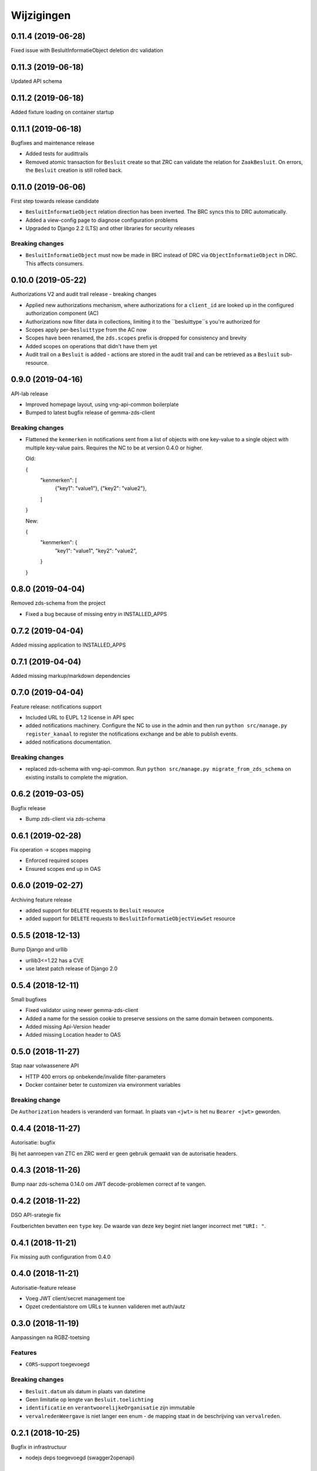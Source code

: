 ===========
Wijzigingen
===========

0.11.4 (2019-06-28)
===================

Fixed issue with BesluitInformatieObject deletion drc validation

0.11.3 (2019-06-18)
===================

Updated API schema

0.11.2 (2019-06-18)
===================

Added fixture loading on container startup

0.11.1 (2019-06-18)
===================

Bugfixes and maintenance release

* Added tests for audittrails
* Removed atomic transaction for ``Besluit`` create so that ZRC can validate
  the relation for ``ZaakBesluit``. On errors, the ``Besluit`` creation is
  still rolled back.

0.11.0 (2019-06-06)
===================

First step towards release candidate

* ``BesluitInformatieObject`` relation direction has been inverted. The BRC
  syncs this to DRC automatically.
* Added a view-config page to diagnose configuration problems
* Upgraded to Django 2.2 (LTS) and other libraries for security releases

Breaking changes
----------------

* ``BesluitInformatieObject`` must now be made in BRC instead of DRC via
  ``ObjectInformatieObject`` in DRC. This affects consumers.

0.10.0 (2019-05-22)
===================

Authorizations V2 and audit trail release - breaking changes

* Applied new authorizations mechanism, where authorizations for a
  ``client_id`` are looked up in the configured authorization component (AC)
* Authorizations now filter data in collections, limiting it to the
  ``besluittype``s you're authorized for
* Scopes apply per-``besluittype`` from the AC now
* Scopes have been renamed, the ``zds.scopes`` prefix is dropped for
  consistency and brevity
* Added scopes on operations that didn't have them yet
* Audit trail on a ``Besluit`` is added - actions are stored in the audit trail
  and can be retrieved as a ``Besluit`` sub-resource.

0.9.0 (2019-04-16)
==================

API-lab release

* Improved homepage layout, using vng-api-common boilerplate
* Bumped to latest bugfix release of gemma-zds-client

Breaking changes
----------------

* Flattened the ``kenmerken`` in notifications sent from a list of objects with
  one key-value to a single object with multiple key-value pairs.
  Requires the NC to be at version 0.4.0 or higher.

  Old:

  .. code-block:: json

  {
    "kenmerken": [
      {"key1": "value1"},
      {"key2": "value2"},
    ]
  }

  New:

  .. code-block:: json

  {
    "kenmerken": {
      "key1": "value1",
      "key2": "value2",
    }
  }

0.8.0 (2019-04-04)
==================

Removed zds-schema from the project

* Fixed a bug because of missing entry in INSTALLED_APPS

0.7.2 (2019-04-04)
==================

Added missing application to INSTALLED_APPS

0.7.1 (2019-04-04)
==================

Added missing markup/markdown dependencies

0.7.0 (2019-04-04)
==================

Feature release: notifications support

* Included URL to EUPL 1.2 license in API spec
* added notifications machinery. Configure the NC to use in the admin and then
  run ``python src/manage.py register_kanaal`` to register the notifications
  exchange and be able to publish events.
* added notifications documentation.

Breaking changes
----------------

* replaced zds-schema with vng-api-common. Run
  ``python src/manage.py migrate_from_zds_schema`` on existing installs to
  complete the migration.

0.6.2 (2019-03-05)
==================

Bugfix release

* Bump zds-client via zds-schema

0.6.1 (2019-02-28)
==================

Fix operation -> scopes mapping

* Enforced required scopes
* Ensured scopes end up in OAS

0.6.0 (2019-02-27)
==================

Archiving feature release

* added support for ``DELETE`` requests to ``Besluit`` resource
* added support for ``DELETE`` requests to ``BesluitInformatieObjectViewSet`` resource

0.5.5 (2018-12-13)
==================

Bump Django and urllib

* urllib3<=1.22 has a CVE
* use latest patch release of Django 2.0

0.5.4 (2018-12-11)
==================

Small bugfixes

* Fixed validator using newer gemma-zds-client
* Added a name for the session cookie to preserve sessions on the same domain
  between components.
* Added missing Api-Version header
* Added missing Location header to OAS


0.5.0 (2018-11-27)
==================

Stap naar volwassenere API

* HTTP 400 errors op onbekende/invalide filter-parameters
* Docker container beter te customizen via environment variables

Breaking change
---------------

De ``Authorization`` headers is veranderd van formaat. In plaats van ``<jwt>``
is het nu ``Bearer <jwt>`` geworden.


0.4.4 (2018-11-27)
==================

Autorisatie: bugfix

Bij het aanroepen van ZTC en ZRC werd er geen gebruik gemaakt van de autorisatie
headers.

0.4.3 (2018-11-26)
==================

Bump naar zds-schema 0.14.0 om JWT decode-problemen correct af te vangen.

0.4.2 (2018-11-22)
==================

DSO API-srategie fix

Foutberichten bevatten een ``type`` key. De waarde van deze key begint niet
langer incorrect met ``"URI: "``.

0.4.1 (2018-11-21)
==================

Fix missing auth configuration from 0.4.0

0.4.0 (2018-11-21)
==================

Autorisatie-feature release

* Voeg JWT client/secret management toe
* Opzet credentialstore om URLs te kunnen valideren met auth/autz

0.3.0 (2018-11-19)
==================

Aanpassingen na RGBZ-toetsing

Features
--------

* ``CORS``-support toegevoegd

Breaking changes
----------------

* ``Besluit.datum`` als datum in plaats van datetime
* Geen limitatie op lengte van ``Besluit.toelichting``
* ``identificatie`` en ``verantwoorelijkeOrganisatie`` zijn immutable
* ``vervalredenWeergave`` is niet langer een enum - de mapping staat in de
  beschrijving van ``vervalreden``.


0.2.1 (2018-10-25)
==================

Bugfix in infrastructuur

* nodejs deps toegevoegd (swagger2openapi)

0.2.0 (2018-10-02)
==================

Besluit-informatieobject relatie resource toegevoegd

* fix MIME-types voor error responses
* ``besluitinfomratieobject`` als nested resource toegevoegd op besluiten
* validaties op ``BesluitInformatieObject`` toegevoegd

0.1.1 (2018-09-12)
==================

* Fix missing ``Accept-Crs`` header in ZAAK-url validator
* Added license


0.1.0 (2018-09-10)
==================

* Eerste aanzet besluitregistratie
